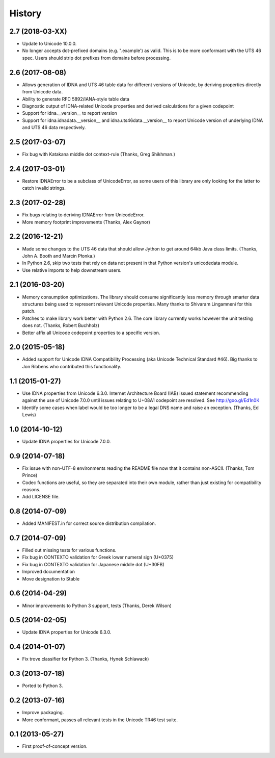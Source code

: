 .. :changelog:

History
-------

2.7 (2018-03-XX)
++++++++++++++++

- Update to Unicode 10.0.0.
- No longer accepts dot-prefixed domains (e.g. ".example') as valid.
  This is to be more conformant with the UTS 46 spec. Users should
  strip dot prefixes from domains before processing.

2.6 (2017-08-08)
++++++++++++++++

- Allows generation of IDNA and UTS 46 table data for different
  versions of Unicode, by deriving properties directly from
  Unicode data.
- Ability to generate RFC 5892/IANA-style table data
- Diagnostic output of IDNA-related Unicode properties and
  derived calculations for a given codepoint
- Support for idna.__version__ to report version
- Support for idna.idnadata.__version__ and
  idna.uts46data.__version__ to report Unicode version of
  underlying IDNA and UTS 46 data respectively.

2.5 (2017-03-07)
++++++++++++++++

- Fix bug with Katakana middle dot context-rule (Thanks, Greg
  Shikhman.)

2.4 (2017-03-01)
++++++++++++++++

- Restore IDNAError to be a subclass of UnicodeError, as some users of
  this library are only looking for the latter to catch invalid strings.

2.3 (2017-02-28)
++++++++++++++++

- Fix bugs relating to deriving IDNAError from UnicodeError.
- More memory footprint improvements (Thanks, Alex Gaynor)

2.2 (2016-12-21)
++++++++++++++++

- Made some changes to the UTS 46 data that should allow Jython to get around
  64kb Java class limits. (Thanks, John A. Booth and Marcin Płonka.)
- In Python 2.6, skip two tests that rely on data not present in that
  Python version's unicodedata module.
- Use relative imports to help downstream users.

2.1 (2016-03-20)
++++++++++++++++

- Memory consumption optimizations. The library should consume significantly
  less memory through smarter data structures being used to represent
  relevant Unicode properties. Many thanks to Shivaram Lingamneni for this
  patch.
- Patches to make library work better with Python 2.6. The core library
  currently works however the unit testing does not. (Thanks, Robert
  Buchholz)
- Better affix all Unicode codepoint properties to a specific version.

2.0 (2015-05-18)
++++++++++++++++

- Added support for Unicode IDNA Compatibility Processing (aka Unicode
  Technical Standard #46). Big thanks to Jon Ribbens who contributed this
  functionality.

1.1 (2015-01-27)
++++++++++++++++

- Use IDNA properties from Unicode 6.3.0. Internet Architecture Board (IAB)
  issued statement recommending against the use of Unicode 7.0.0 until
  issues relating to U+08A1 codepoint are resolved. See http://goo.gl/Ed1n0K
- Identify some cases when label would be too longer to be a legal DNS name
  and raise an exception. (Thanks, Ed Lewis)

1.0 (2014-10-12)
++++++++++++++++

- Update IDNA properties for Unicode 7.0.0.

0.9 (2014-07-18)
++++++++++++++++

- Fix issue with non-UTF-8 environments reading the README file
  now that it contains non-ASCII. (Thanks, Tom Prince)
- Codec functions are useful, so they are separated into their own
  module, rather than just existing for compatibility reasons.
- Add LICENSE file.

0.8 (2014-07-09)
++++++++++++++++

- Added MANIFEST.in for correct source distribution compilation.

0.7 (2014-07-09)
++++++++++++++++

- Filled out missing tests for various functions.
- Fix bug in CONTEXTO validation for Greek lower numeral sign (U+0375)
- Fix bug in CONTEXTO validation for Japanese middle dot (U+30FB)
- Improved documentation
- Move designation to Stable

0.6 (2014-04-29)
++++++++++++++++

- Minor improvements to Python 3 support, tests (Thanks, Derek Wilson)

0.5 (2014-02-05)
++++++++++++++++

- Update IDNA properties for Unicode 6.3.0.

0.4 (2014-01-07)
++++++++++++++++

- Fix trove classifier for Python 3. (Thanks, Hynek Schlawack)

0.3 (2013-07-18)
++++++++++++++++

- Ported to Python 3.

0.2 (2013-07-16)
++++++++++++++++

- Improve packaging.
- More conformant, passes all relevant tests in the Unicode TR46 test suite.

0.1 (2013-05-27)
++++++++++++++++

- First proof-of-concept version.
